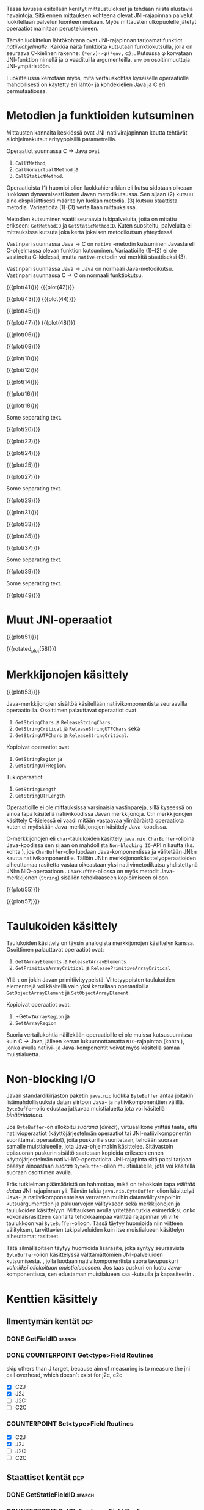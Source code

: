 Tässä luvussa esitellään kerätyt mittaustulokset ja tehdään niistä
alustavia havaintoja. Sitä ennen mittauksen kohteena olevat
JNI-rajapinnan palvelut luokitellaan palvelun luonteen mukaan. Myös
mittausten ulkopuolelle jätetyt operaatiot mainitaan perusteluineen.

# TODO metodisignaturet lisää alle?

Tämän luokittelun lähtökohtana ovat JNI-rajapinnan tarjoamat
funktiot /natiiviohjelmalle/. Kaikkia näitä funktioita kutsutaan
funktiokutsulla, jolla on seuraava C-kielinen rakenne:
\verb|(*env)->|\phi\verb|(*env,| \alpha\verb|);|. Kutsussa \phi
korvataan JNI-funktion nimellä ja \alpha vaadituilla argumenteilla.
~env~ on osoitinmuuttuja JNI-ympäristöön.

Luokittelussa kerrotaan myös, mitä vertauskohtaa kyseiselle
operaatiolle mahdollisesti on käytetty eri lähtö- ja kohdekielien Java
ja C eri permutaatiossa.

# JNI-operaatiot kategorisoidaan ja esitellään tiiviisti ja kommentoidaan
# niiden mittaamiseen liittyviä haasteita. Kategoriat ovat:
# - Viitteidenhallinta
# - Olioiden käsittely
# - Kenttien ja metodien löytäminen
# - Kenttien ja metodien käyttö
# - Merkkijonojen ja taulukoiden käsittely
# - Tehostetut IO-operaatiot (NIO)

* Metodien ja funktioiden kutsuminen
Mittausten kannalta keskiössä ovat JNI-natiivirajapinnan kautta
tehtävät aliohjelmakutsut erityyppisillä parametreilla.

Operaatiot suunnassa C \rightarrow Java ovat
1. \verb|Call|\tau\verb|Method|,
2. \verb|CallNonVirtual|\tau\verb|Method| ja
3. \verb|CallStatic|\tau\verb|Method|.

Operaatioista (1) huomioi olion luokkahierarkian eli kutsu sidotaan
oikeaan luokkaan dynaamisesti kuten Javan metodikutsussa. Sen sijaan
(2) kutsuu aina eksplisiittisesti määritellyn luokan metodia. (3)
kutsuu staattista metodia. Variaatioita (1)-(3) vertaillaan
mittauksissa.

Metodien kutsuminen vaatii seuraavia tukipalveluita, joita on mitattu
erikseen: ~GetMethodID~ ja ~GetStaticMethodID~. Kuten suositeltu,
palveluita ei mittauksissa kutsuta joka kerta jokaisen metodikutsun
yhteydessä.

Vastinpari suunnassa Java \rightarrow C on ~native~ -metodin
kutsuminen Javasta eli C-ohjelmassa olevan funktion
kutsuminen. Variaatioille (1)--(2) ei ole vastinetta C-kielessä, mutta
~native~-metodin voi merkitä staattiseksi (3).

Vastinpari suunnassa Java \rightarrow Java on normaali
Java-metodikutsu. Vastinpari suunnassa C \rightarrow C on normaali
funktiokutsu.

{{{plot(41)}}}
{{{plot(42)}}}

{{{plot(43)}}}
{{{plot(44)}}}

{{{plot(45)}}}
# {{{plot(46)}}}

{{{plot(47)}}}
{{{plot(48)}}}

# {{{plot(05)}}}
{{{plot(06)}}}

# {{{plot(07)}}}
{{{plot(08)}}}

# {{{plot(09)}}}
{{{plot(10)}}}

# {{{plot(11)}}}
{{{plot(12)}}}

# {{{plot(13)}}}
{{{plot(14)}}}

# {{{plot(15)}}}
{{{plot(16)}}}

# {{{plot(17)}}}
{{{plot(18)}}}

\clearpage
Some separating text.

# {{{plot(19)}}}
{{{plot(20)}}}

# {{{plot(21)}}}
{{{plot(22)}}}

# {{{plot(23)}}}
{{{plot(24)}}}

{{{plot(25)}}}
# {{{plot(26)}}}

{{{plot(27)}}}
# {{{plot(28)}}}

\clearpage
Some separating text.

{{{plot(29)}}}
# {{{plot(30)}}}

{{{plot(31)}}}
# {{{plot(32)}}}

{{{plot(33)}}}
# TODO maybe linespoints above
# {{{plot(34)}}}

{{{plot(35)}}}
# {{{plot(36)}}}

{{{plot(37)}}}
# {{{plot(38)}}}

\clearpage
Some separating text.

{{{plot(39)}}}
# {{{plot(40)}}}

\clearpage
Some separating text.

# TODO bars
{{{plot(49)}}}

* Muut JNI-operaatiot

\clearpage
# {{{plot(50)}}}
# explode 51 : group according to below ...?
{{{plot(51)}}}
\clearpage


{{{rotated_plot(58)}}}

* Merkkijonojen käsittely

# {{{plot(52)}}}
{{{plot(53)}}}

Java-merkkijonojen sisältöä käsitellään natiivikomponentista seuraavilla
operaatioilla. Osoittimen palauttavat operaatiot ovat

1. ~GetStringChars~ ja ~ReleaseStringChars~,
2. ~GetStringCritical~ ja ~ReleaseStringUTFChars~ sekä
3. ~GetStringUTFChars~ ja ~ReleaseStringCritical~.

Kopioivat operaatiot ovat
1. ~GetStringRegion~ ja
2. ~GetStringUTFRegion~.

Tukioperaatiot
1. ~GetStringLength~
2. ~GetStringUTFLength~

Operaatioille ei ole mittauksissa varsinaisia vastinpareja, sillä
kyseessä on ainoa tapa käsitellä natiivikoodissa Javan
merkkijonoja. C:n merkkijonojen käsittely C-kielessä ei vaadi mitään
vastaavaa ylimääräistä operaatiota kuten ei myöskään
Java-merkkijonojen käsittely Java-koodissa.

C-merkkijonojen eli ~char~-taulukoiden käsittely
~java.nio.CharBuffer~-olioina Java-koodissa sen sijaan on mahdollista
~Non-blocking IO~-API:n kautta (ks. kohta
\ref{sec:measurement-classification-nio}), jos ~CharBuffer~-olio
luodaan Java-komponentissa ja välitetään JNI:n kautta
natiivikomponentille. Tällöin JNI:n merkkijononkäsittelyoperaatioiden
aiheuttamaa rasitetta vastaa oikeastaan yksi natiivimetodikutsu
yhdistettynä JNI:n NIO-operaatioon
\path{GetDirectBufferAddress}. ~CharBuffer~-oliossa on myös metodit
Java-merkkijonon (~String~) sisällön tehokkaaseen kopioimiseen olioon.

# TODO puuttuu sellaisenaan counterparteista (voiko komposoida?)

# #+CAPTION: Merkkijonon käsittelyn vertailukohdat
# #+LABEL: tab-string-counter
# |   | Java \rightarrow C | C \rightarrow C | Java \rightarrow Java |   |
# |---+--------------------+-----------------+-----------------------+---|
# | / | <                  |                 | >                     |   |
# | a | b                  | c               |                       |   |
# |   |                    |                 |                       |   |

# Vertailukohtia: normaalin taulukon lukeminen

# {{{plot(54)}}}
{{{plot(55)}}}

# {{{plot(56)}}}
{{{plot(57)}}}

* Taulukoiden käsittely

Taulukoiden käsittely on täysin analogista merkkijonojen käsittelyn
kanssa. Osoittimen palauttavat operaatiot ovat:

1. \verb|Get|\tau\verb|ArrayElements| ja \verb|Release|\tau\verb|ArrayElements|
2. ~GetPrimitiveArrayCritical~ ja ~ReleasePrimitiveArrayCritical~

Yllä \tau on jokin Javan primitiivityypeistä. Viitetyyppisten
taulukoiden elementtejä voi käsitellä vain yksi kerrallaan
operaatioilla ~GetObjectArrayElement~ ja ~SetObjectArrayElement~.

Kopioivat operaatiot ovat:

1. ~Get~\(\tau\)\verb|ArrayRegion| ja
2. \verb|Set|\(\tau\)\verb|ArrayRegion|

Suoria vertailukohtia näillekään operaatioille ei ole muissa
kutsusuunnissa kuin C \rightarrow Java, jälleen kerran
lukuunnottamatta ~NIO~-rajapintaa (kohta
\ref{sec:measurement-classification-nio}), jonka avulla natiivi- ja
Java-komponentit voivat myös käsitellä samaa muistialuetta.

# TODO HERE

* Non-blocking I/O
\label{sec:measurement-classification-nio}

Javan standardikirjaston paketin ~java.nio~ luokka ~ByteBuffer~ antaa
joitakin lisämahdollisuuksia datan siirtoon Java- ja
natiivikomponenttien välillä. ~ByteBuffer~-olio edustaa jatkuvaa
muistialuetta jota voi käsitellä /binääridatana/.

Jos ~ByteBuffer~-on allokoitu /suorana/ (/direct/), virtuaalikone
yrittää taata, että natiivioperaatiot (käyttöjärjestelmän operaatiot
tai JNI-natiivikomponentin suorittamat operaatiot), joita puskurille
suoritetaan, tehdään suoraan samalle muistialueelle, jota
Java-ohjelmakin käsittelee. Sitävastoin epäsuoran puskurin sisältö
saatetaan kopioida erikseen ennen käyttöjärjestelmän
natiivi-I/O-operaatioita. JNI-rajapinta sitä paitsi tarjoaa pääsyn
ainoastaan /suoran/ ~ByteBuffer~-olion muistialueelle, jota voi
käsitellä suoraan osoittimen avulla.

# TODO tähän tarvitaan ehkä viitteitä jolloin ehkä pitää
# siirtää teorialukuihin?

Eräs tutkielman päämääristä on hahmottaa, mikä on tehokkain tapa
/välittää dataa/ JNI-rajapinnan yli. Tämän takia
~java.nio.ByteBuffer~-olion käsittelyä Java- ja natiivikomponenteissa
verrataan muihin datanvälitystapoihin: kutsuargumenttien ja
paluuarvojen välitykseen sekä merkkijonojen ja taulukoiden
käsittelyyn. Mittauksen avulla yritetään tutkia esimerkiksi, onko
kokonaisrasitteen kannalta tehokkaampaa välittää rajapinnan yli viite
taulukkoon vai ~ByteBuffer~-olioon. Tässä täytyy huomioida niin
viitteen välityksen, tarvittavien tukipalveluiden kuin itse
muistialueen käsittelyn aiheuttamat rasitteet.

Tätä silmälläpitäen täytyy huomioida lisärasite, joka syntyy
seuraavista ~ByteBuffer~-olion käsittelyssä välttämättömien
JNI-palveluiden kutsumisesta. \path{NewDirectByteBuffer}, jolla luodaan
natiivikomponentista suora tavupuskuri /valmiiksi allokoituun
muistialueeseen/. Jos taas puskuri on luotu Java-komponentissa,
sen edustaman muistialueen saa \path{GetDirectBufferAddress}-kutsulla ja
kapasiteetin \path{GetDirectBufferCapacity}.

* Kenttien käsittely
** Ilmentymän kentät                                                                           :dep:
*** DONE GetFieldID                                                                         :search:
*** DONE COUNTERPOINT Get<type>Field Routines
    skip others than J target, because
    aim of measuring is to measure the jni call
    overhead, which doesn't exist for j2c, c2c
    - [X] C2J
    - [X] J2J
    - [ ] J2C
    - [ ] C2C
*** COUNTERPOINT Set<type>Field Routines
    - [X] C2J
    - [X] J2J
    - [ ] J2C
    - [ ] C2C
** Staattiset kentät                                                                           :dep:
*** DONE GetStaticFieldID                                                                   :search:
*** COUNTERPOINT GetStatic<type>Field Routines
    - [X] C2J
    - [X] J2J
    - [ ] J2C
    - [ ] C2C
*** COUNTERPOINT SetStatic<type>Field Routines
    - [X] C2J
    - [X] J2J
    - [ ] J2C
    - [ ] C2C
* Olioiden käsittely
** DONE GetObjectClass                                                                        :read:
* Muistia varaavat operaatiot
** DONE AllocObject                                                                          :alloc:
** DONE NewObject, NewObjectA, NewObjectV                                              :comp2:alloc:

** DONE NewString                                                                            :alloc:
** DONE NewStringUTF                                                                         :alloc:

** DONE NewObjectArray                                                                       :alloc:
** DONE New<PrimitiveType>Array Routines                                                     :alloc:
* Paikalliset ja globaalit viitteet
** Local References
*** DONE PushLocalFrame                                                             :comp1:allocref:
*** DONE PopLocalFrame                                                              :comp1:allocref:
* Poikkeukset
** DONE ExceptionCheck                                                                        :read:
* Luokkien käsittely                                                                 :exclude:maybe:
** DONE FindClass                                                             :exclude:maybe:search:
* Sivuutetut operaatiot
** Olioiden käsittely
*** EXCLUDE GetObjectRefType                                                                  :read:
*** EXCLUDE IsInstanceOf                                                             :read:traverse:
*** EXCLUDE IsSameObject                                                                      :read:
** Viitteet
*** Global References
**** EXCLUDE NewGlobalRef                                                                       :gc:
**** EXCLUDE DeleteGlobalRef                                                                    :gc:
*** Local References
**** EXCLUDE EnsureLocalCapacity                                                          :allocref:
**** EXCLUDE NewLocalRef                                                         :comp1:gc:allocref:
**** EXCLUDE DeleteLocalRef                                                      :comp1:gc:allocref:

*** Weak Global References                                                            :unclear:rtfm:
**** EXCLUDE NewWeakGlobalRef                                                             :allocref:
**** EXCLUDE DeleteWeakGlobalRef                                                          :allocref:

** Luokkien käsittely                                                                :exclude:maybe:
*** EXCLUDE DefineClass                                                                    :exclude:
*** EXCLUDE GetSuperclass                                                   :exclude:maybe:traverse:
*** EXCLUDE IsAssignableFrom                                                :exclude:maybe:traverse:

** Natiivimetodien rekisteröinti
*** EXCLUDE RegisterNatives                                                                :exclude:
*** EXCLUDE UnregisterNatives                                                              :exclude:
** Rinnakkaisohjelmointi
*** EXCLUDE MonitorEnter                                                                     :synch:
*** EXCLUDE MonitorExit                                                                      :synch:

** Poikkeukset
*** DONE ExceptionCheck                                                                       :read:
*** EXCLUDE Throw                                                                          :special:
*** EXCLUDE ThrowNew                                                                 :special:alloc:
*** EXCLUDE ExceptionOccurred                                                                 :read:
*** EXCLUDE ExceptionClear
*** EXCLUDE ExceptionDescribe                                                              :exclude:
*** EXCLUDE FatalError                                                                     :exclude:

** Reflektio                                                                               :exclude:
*** EXCLUDE FromReflectedMethod
*** EXCLUDE FromReflectedField
*** EXCLUDE ToReflectedMethod
*** EXCLUDE ToReflectedField
** Java VM-rajapinta                                                             :exclude:
*** EXCLUDE GetJavaVM                                                                      :exclude:
** Versiotiedot                                                                            :exclude:
*** EXCLUDE GetVersion                                                                     :exclude:
*** EXCLUDE Constants                                                                      :exclude:



   1 sivu\newline 3. 2. 2014

   Mittausten ulkopuolelle jääneet JNI-funktiot perusteluineen.
   - Natiivimetodien rekisteröinti
   - Luokkaoperaatiot
   - Reflektio
   - Virtuaalikone ja versiontarkistus



* Vasteaikamittaukset
   5 sivua\newline 17. 2. 2014

   Raakatulokset.


* Kutsuprofiilit
   5 sivua\newline 24. 2. 2014

   Raakatulokset.
* Yhteenveto tuloksista
   3 sivua\newline 10. 3. 2014

   Molempien mittausmenetelmien tulosten yhdistäminen.
